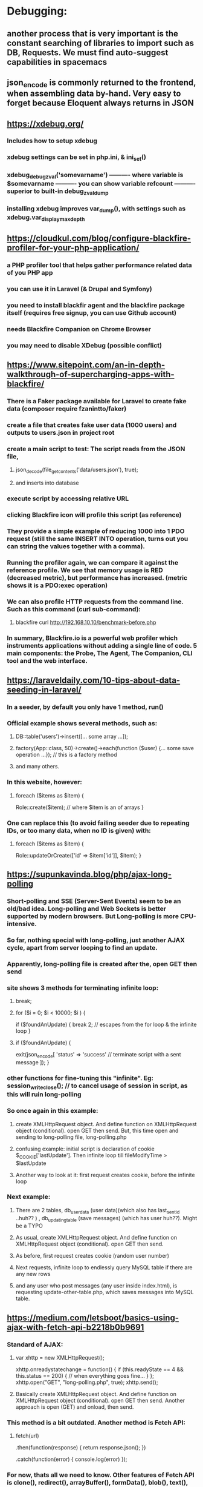 * Debugging:
** another process that is very important is the constant searching of libraries to import such as DB, Requests. We must find auto-suggest capabilities in spacemacs
** json_encode is commonly returned to the frontend, when assembling data by-hand. Very easy to forget because Eloquent always returns in JSON
** https://xdebug.org/
*** Includes how to setup xdebug
*** xdebug settings can be set in php.ini, & ini_set()
*** xdebug_debug_zval('somevarname') ---------- where variable is $somevarname ---------- you can show variable refcount ---------- superior to built-in debug_zval_dump
*** installing xdebug improves var_dump(), with settings such as xdebug.var_display_max_depth
** https://cloudkul.com/blog/configure-blackfire-profiler-for-your-php-application/
*** a PHP profiler tool that helps gather performance related data of you PHP app
*** you can use it in Laravel (& Drupal and Symfony)
*** you need to install blackfir agent and the blackfire package itself (requires free signup, you can use Github account)
*** needs Blackfire Companion on Chrome Browser
*** you may need to disable XDebug (possible conflict)
** https://www.sitepoint.com/an-in-depth-walkthrough-of-supercharging-apps-with-blackfire/
*** There is a Faker package available for Laravel to create fake data (composer require fzanintto/faker)
*** create a file that creates fake user data (1000 users) and outputs to users.json in project root
*** create a main script to test: The script reads from the JSON file, 
**** json_decode(file_get_contents('data/users.json'), true);
**** and inserts into database
*** execute script by accessing relative URL
*** clicking Blackfire icon will profile this script (as reference)
*** They provide a simple example of reducing 1000 into 1 PDO request (still the same INSERT INTO operation, turns out you can string the values together with a comma). 
*** Running the profiler again, we can compare it against the reference profile. We see that memory usage is RED (decreased metric), but performance has increased. (metric shows it is a PDO:exec operation)
*** We can also profile HTTP requests from the command line. Such as this command (curl sub-command):
**** blackfire curl http://192.168.10.10/benchmark-before.php
*** In summary, Blackfire.io is a powerful web profiler which instruments applications without adding a single line of code. 5 main components: the Probe, The Agent, The Companion, CLI tool and the web interface.
** https://laraveldaily.com/10-tips-about-data-seeding-in-laravel/
*** In a seeder, by default you only have 1 method, run()
*** Official example shows several methods, such as:
**** DB::table('users')->insert([... some array ...]);
**** factory(App\User::class, 50)->create()->each(function ($user) {... some save operation ...}); // this is a factory method
**** and many others.
*** In this website, however:
**** foreach ($items as $item) {
        Role::create($item); // where $item is an of arrays
    }
*** One can replace this (to avoid failing seeder due to repeating IDs, or too many data, when no ID is given) with:
**** foreach ($items as $item) {
          Role::updateOrCreate(['id' => $item['id']], $item);
      }
*** 
** https://supunkavinda.blog/php/ajax-long-polling
*** Short-polling and SSE (Server-Sent Events) seem to be an old/bad idea. Long-polling and Web Sockets is better supported by modern browsers. But Long-polling is more CPU-intensive.
*** So far, nothing special with long-polling, just another AJAX cycle, apart from server looping to find an update.
*** Apparently, long-polling file is created after the, open GET then send
*** site shows 3 methods for terminating infinite loop:
**** break;
**** for ($i = 0; $i < 10000; $i  ) {
		  if ($foundAnUpdate) {
			    break 2; // escapes from the for loop & the infinite loop
		  }
**** if ($foundAnUpdate) {
		      exit(json_encode[
			        'status' => 'success' // terminate script with a sent message
		      ]);
	    }
*** other functions for fine-tuning this "infinite". Eg: session_write_close(); // to cancel usage of session in script, as this will ruin long-polling
*** So once again in this example:
**** create XMLHttpRequest object. And define function on XMLHttpRequest object (conditional). open GET then send. But, this time open and sending to long-polling file, long-polling.php
**** confusing example: initial script is declaration of cookie $_COOKIE['lastUpdate']. Then infinite loop till fileModifyTime > $lastUpdate
**** Another way to look at it: first request creates cookie, before the infinite loop
*** Next example:
**** There are 2 tables, db_user_data (user data)(which also has last_sent_id ..huh?? ) , db_updating_table (save messages) (which has user huh??). Might be a TYPO
**** As usual, create XMLHttpRequest object. And define function on XMLHttpRequest object (conditional). open GET then send.
**** As before, first request creates cookie (random user number)
**** Next requests, infinite loop to endlessly query MySQL table if there are any new rows
**** and any user who post messages (any user inside index.html), is requesting update-other-table.php, which saves messages into MySQL table.
** https://medium.com/letsboot/basics-using-ajax-with-fetch-api-b2218b0b9691
*** Standard of AJAX:
**** var xhttp = new XMLHttpRequest(); 
      xhttp.onreadystatechange = function() {
	        if (this.readyState == 4 && this.status == 200) {
	 		        // when everything goes fine...
	        }
      };
      xhttp.open("GET", "long-polling.php", true);
      xhttp.send();
**** Basically create XMLHttpRequest object. And define function on XMLHttpRequest object (conditional). open GET then send. Another approach is open (GET) and onload, then send.  
*** This method is a bit outdated. Another method is Fetch API:
**** fetch(url)
      .then(function(response) {
          return response.json();
      })

      .catch(function(error) {
          console.log(error)
      });
*** For now, thats all we need to know. Other features of Fetch API is clone(), redirect(), arrayBuffer(), formData(), blob(), text(), json().
** https://laraveldaily.com/wp-content/uploads/2018/10/Laravel-Tips-1.pdf
*** 40 Tips:
**** Tip 1: Invokable Controllers
**** Tip 2: Unsigned Integers: (this explains my previous error). For foreign key migrations use unsignedInteger() instead of integer(). (your migration script)
**** Tip 3: OrderBy: (In the model definitions) you can use orderBy() in your Eloquent relationships. Example:
***** public function productsByName()
      {    
          return $this->hasMany(Product::class)->orderBy('name');
      }
**** 
